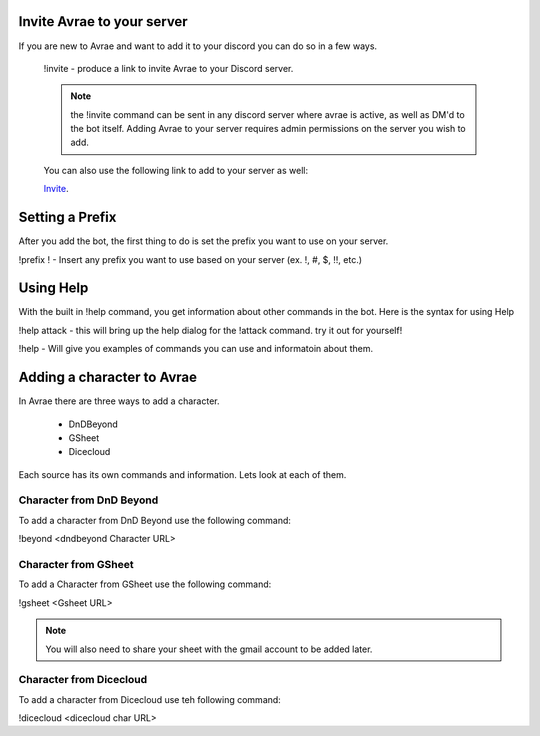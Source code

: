 Invite Avrae to your server
===============================

If you are new to Avrae and want to add it to your discord you can do so in a few ways.

  !invite - produce a link to invite Avrae to your Discord server.

  .. note::
    the !invite command can be sent in any discord server where avrae is active, as well as DM'd to the bot itself. Adding Avrae to your server requires admin permissions on the server you wish to add.

  You can also use the following link to add to your server as well:

  `Invite
  <http://invite.avrae.io/>`_.

Setting a Prefix
==================================

After you add the bot, the first thing to do is set the prefix you want to use on your server.

!prefix ! - Insert any prefix you want to use based on your server (ex. !, #, $, !!, etc.)

Using Help
=================================

With the built in !help command, you get information about other commands in the bot. Here is the syntax for using Help

!help attack - this will bring up the help dialog for the !attack command. try it out for yourself!

!help - Will give you examples of commands you can use and informatoin about them. 

Adding a character to Avrae
=================================

In Avrae there are three ways to add a character.

  * DnDBeyond
  * GSheet
  * Dicecloud

Each source has its own commands and information.  Lets look at each of them.

Character from DnD Beyond
----------------------------------

To add a character from DnD Beyond use the following command:

!beyond <dndbeyond Character URL>

Character from GSheet
----------------------------------

To add a Character from GSheet use the following command:

!gsheet <Gsheet URL>

.. note::
   You will also need to share your sheet with the gmail account to be added later.

Character from Dicecloud
----------------------------------

To add a character from Dicecloud use teh following command:

!dicecloud <dicecloud char URL>
